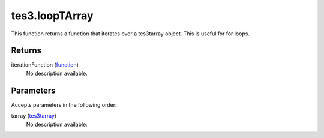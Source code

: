 tes3.loopTArray
====================================================================================================

This function returns a function that iterates over a tes3tarray object. This is useful for for loops.

Returns
----------------------------------------------------------------------------------------------------

iterationFunction (`function`_)
    No description available.

Parameters
----------------------------------------------------------------------------------------------------

Accepts parameters in the following order:

tarray (`tes3tarray`_)
    No description available.

.. _`function`: ../../../lua/type/function.html
.. _`tes3tarray`: ../../../lua/type/tes3tarray.html
